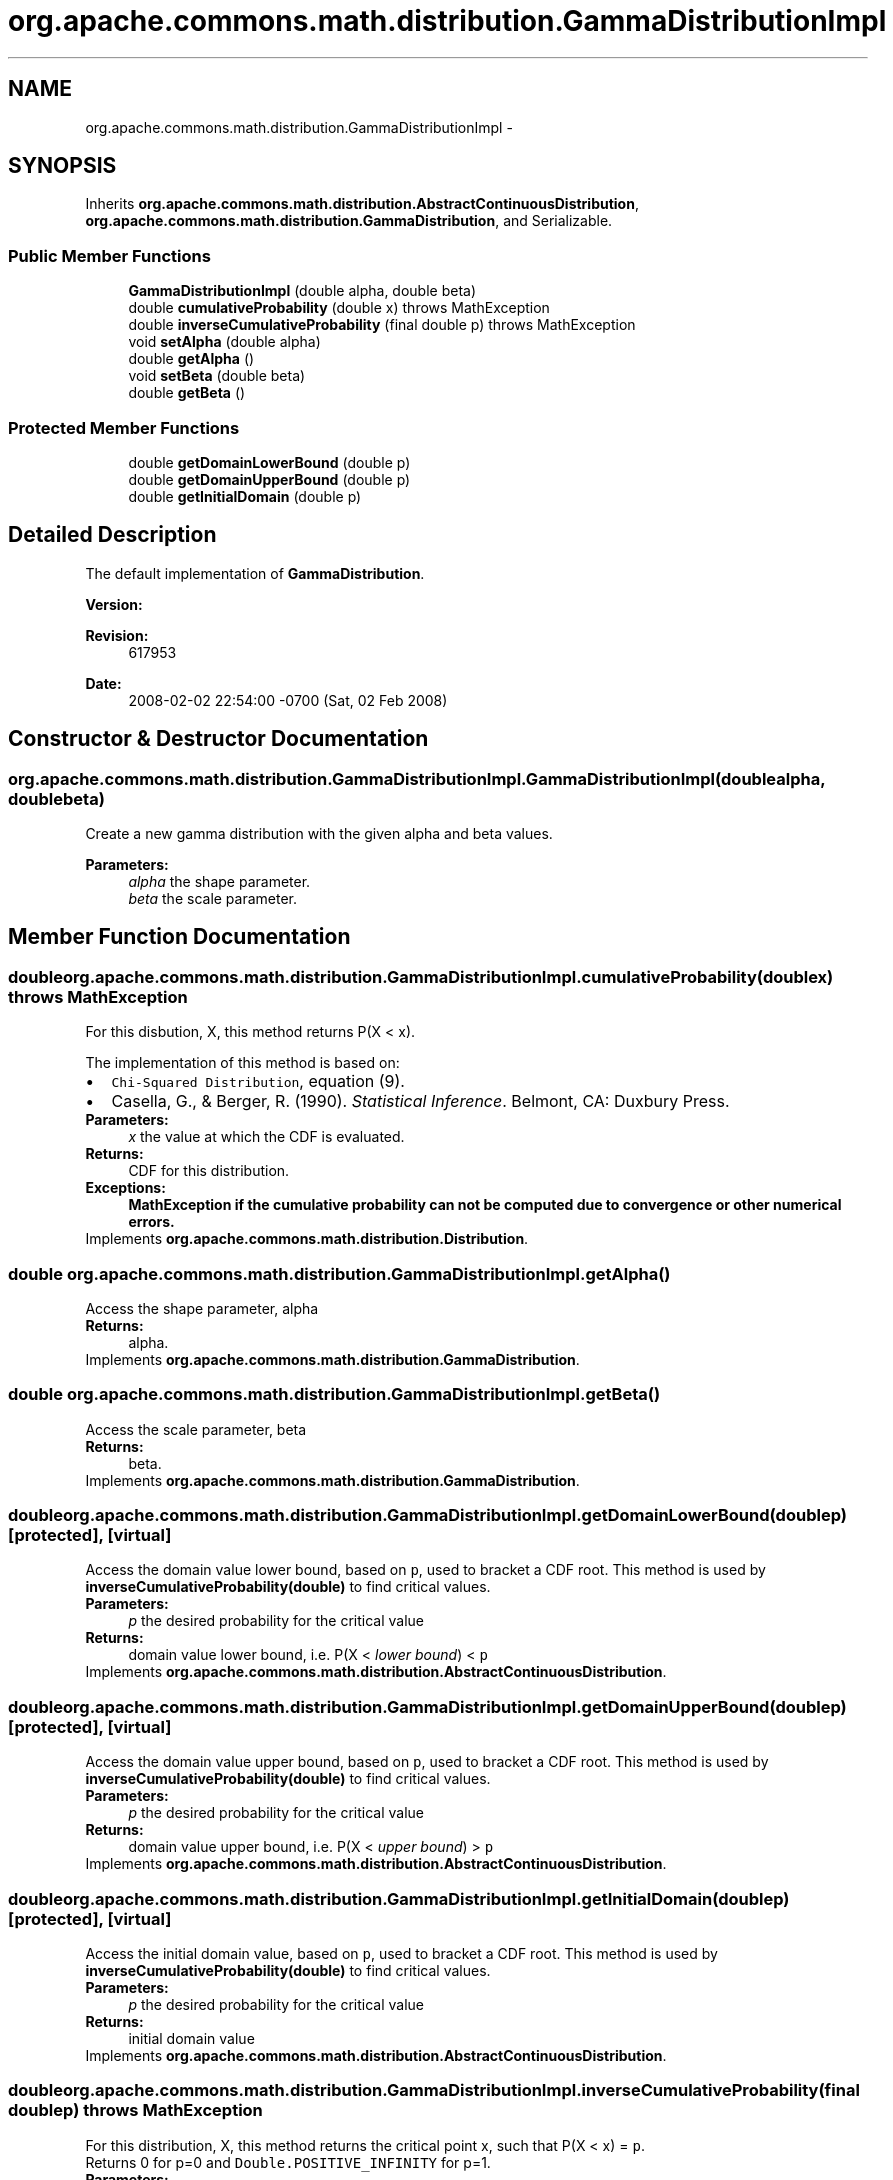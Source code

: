 .TH "org.apache.commons.math.distribution.GammaDistributionImpl" 3 "Wed Dec 4 2013" "Version 1.0" "Desmo-J" \" -*- nroff -*-
.ad l
.nh
.SH NAME
org.apache.commons.math.distribution.GammaDistributionImpl \- 
.SH SYNOPSIS
.br
.PP
.PP
Inherits \fBorg\&.apache\&.commons\&.math\&.distribution\&.AbstractContinuousDistribution\fP, \fBorg\&.apache\&.commons\&.math\&.distribution\&.GammaDistribution\fP, and Serializable\&.
.SS "Public Member Functions"

.in +1c
.ti -1c
.RI "\fBGammaDistributionImpl\fP (double alpha, double beta)"
.br
.ti -1c
.RI "double \fBcumulativeProbability\fP (double x)  throws MathException"
.br
.ti -1c
.RI "double \fBinverseCumulativeProbability\fP (final double p)  throws MathException "
.br
.ti -1c
.RI "void \fBsetAlpha\fP (double alpha)"
.br
.ti -1c
.RI "double \fBgetAlpha\fP ()"
.br
.ti -1c
.RI "void \fBsetBeta\fP (double beta)"
.br
.ti -1c
.RI "double \fBgetBeta\fP ()"
.br
.in -1c
.SS "Protected Member Functions"

.in +1c
.ti -1c
.RI "double \fBgetDomainLowerBound\fP (double p)"
.br
.ti -1c
.RI "double \fBgetDomainUpperBound\fP (double p)"
.br
.ti -1c
.RI "double \fBgetInitialDomain\fP (double p)"
.br
.in -1c
.SH "Detailed Description"
.PP 
The default implementation of \fBGammaDistribution\fP\&.
.PP
\fBVersion:\fP
.RS 4
.RE
.PP
\fBRevision:\fP
.RS 4
617953 
.RE
.PP
\fBDate:\fP
.RS 4
2008-02-02 22:54:00 -0700 (Sat, 02 Feb 2008) 
.RE
.PP

.SH "Constructor & Destructor Documentation"
.PP 
.SS "org\&.apache\&.commons\&.math\&.distribution\&.GammaDistributionImpl\&.GammaDistributionImpl (doublealpha, doublebeta)"
Create a new gamma distribution with the given alpha and beta values\&. 
.PP
\fBParameters:\fP
.RS 4
\fIalpha\fP the shape parameter\&. 
.br
\fIbeta\fP the scale parameter\&. 
.RE
.PP

.SH "Member Function Documentation"
.PP 
.SS "double org\&.apache\&.commons\&.math\&.distribution\&.GammaDistributionImpl\&.cumulativeProbability (doublex) throws \fBMathException\fP"
For this disbution, X, this method returns P(X < x)\&.
.PP
The implementation of this method is based on: 
.PD 0

.IP "\(bu" 2
\fCChi-Squared Distribution\fP, equation (9)\&. 
.IP "\(bu" 2
Casella, G\&., & Berger, R\&. (1990)\&. \fIStatistical Inference\fP\&. Belmont, CA: Duxbury Press\&. 
.PP
.PP
\fBParameters:\fP
.RS 4
\fIx\fP the value at which the CDF is evaluated\&. 
.RE
.PP
\fBReturns:\fP
.RS 4
CDF for this distribution\&. 
.RE
.PP
\fBExceptions:\fP
.RS 4
\fI\fBMathException\fP\fP if the cumulative probability can not be computed due to convergence or other numerical errors\&. 
.RE
.PP

.PP
Implements \fBorg\&.apache\&.commons\&.math\&.distribution\&.Distribution\fP\&.
.SS "double org\&.apache\&.commons\&.math\&.distribution\&.GammaDistributionImpl\&.getAlpha ()"
Access the shape parameter, alpha 
.PP
\fBReturns:\fP
.RS 4
alpha\&. 
.RE
.PP

.PP
Implements \fBorg\&.apache\&.commons\&.math\&.distribution\&.GammaDistribution\fP\&.
.SS "double org\&.apache\&.commons\&.math\&.distribution\&.GammaDistributionImpl\&.getBeta ()"
Access the scale parameter, beta 
.PP
\fBReturns:\fP
.RS 4
beta\&. 
.RE
.PP

.PP
Implements \fBorg\&.apache\&.commons\&.math\&.distribution\&.GammaDistribution\fP\&.
.SS "double org\&.apache\&.commons\&.math\&.distribution\&.GammaDistributionImpl\&.getDomainLowerBound (doublep)\fC [protected]\fP, \fC [virtual]\fP"
Access the domain value lower bound, based on \fCp\fP, used to bracket a CDF root\&. This method is used by \fBinverseCumulativeProbability(double)\fP to find critical values\&.
.PP
\fBParameters:\fP
.RS 4
\fIp\fP the desired probability for the critical value 
.RE
.PP
\fBReturns:\fP
.RS 4
domain value lower bound, i\&.e\&. P(X < \fIlower bound\fP) < \fCp\fP 
.RE
.PP

.PP
Implements \fBorg\&.apache\&.commons\&.math\&.distribution\&.AbstractContinuousDistribution\fP\&.
.SS "double org\&.apache\&.commons\&.math\&.distribution\&.GammaDistributionImpl\&.getDomainUpperBound (doublep)\fC [protected]\fP, \fC [virtual]\fP"
Access the domain value upper bound, based on \fCp\fP, used to bracket a CDF root\&. This method is used by \fBinverseCumulativeProbability(double)\fP to find critical values\&.
.PP
\fBParameters:\fP
.RS 4
\fIp\fP the desired probability for the critical value 
.RE
.PP
\fBReturns:\fP
.RS 4
domain value upper bound, i\&.e\&. P(X < \fIupper bound\fP) > \fCp\fP 
.RE
.PP

.PP
Implements \fBorg\&.apache\&.commons\&.math\&.distribution\&.AbstractContinuousDistribution\fP\&.
.SS "double org\&.apache\&.commons\&.math\&.distribution\&.GammaDistributionImpl\&.getInitialDomain (doublep)\fC [protected]\fP, \fC [virtual]\fP"
Access the initial domain value, based on \fCp\fP, used to bracket a CDF root\&. This method is used by \fBinverseCumulativeProbability(double)\fP to find critical values\&.
.PP
\fBParameters:\fP
.RS 4
\fIp\fP the desired probability for the critical value 
.RE
.PP
\fBReturns:\fP
.RS 4
initial domain value 
.RE
.PP

.PP
Implements \fBorg\&.apache\&.commons\&.math\&.distribution\&.AbstractContinuousDistribution\fP\&.
.SS "double org\&.apache\&.commons\&.math\&.distribution\&.GammaDistributionImpl\&.inverseCumulativeProbability (final doublep) throws \fBMathException\fP"
For this distribution, X, this method returns the critical point x, such that P(X < x) = \fCp\fP\&. 
.PP
Returns 0 for p=0 and \fCDouble\&.POSITIVE_INFINITY\fP for p=1\&.
.PP
\fBParameters:\fP
.RS 4
\fIp\fP the desired probability 
.RE
.PP
\fBReturns:\fP
.RS 4
x, such that P(X < x) = \fCp\fP 
.RE
.PP
\fBExceptions:\fP
.RS 4
\fI\fBMathException\fP\fP if the inverse cumulative probability can not be computed due to convergence or other numerical errors\&. 
.br
\fIIllegalArgumentException\fP if \fCp\fP is not a valid probability\&. 
.RE
.PP

.SS "void org\&.apache\&.commons\&.math\&.distribution\&.GammaDistributionImpl\&.setAlpha (doublealpha)"
Modify the shape parameter, alpha\&. 
.PP
\fBParameters:\fP
.RS 4
\fIalpha\fP the new shape parameter\&. 
.RE
.PP
\fBExceptions:\fP
.RS 4
\fIIllegalArgumentException\fP if \fCalpha\fP is not positive\&. 
.RE
.PP

.PP
Implements \fBorg\&.apache\&.commons\&.math\&.distribution\&.GammaDistribution\fP\&.
.SS "void org\&.apache\&.commons\&.math\&.distribution\&.GammaDistributionImpl\&.setBeta (doublebeta)"
Modify the scale parameter, beta\&. 
.PP
\fBParameters:\fP
.RS 4
\fIbeta\fP the new scale parameter\&. 
.RE
.PP
\fBExceptions:\fP
.RS 4
\fIIllegalArgumentException\fP if \fCbeta\fP is not positive\&. 
.RE
.PP

.PP
Implements \fBorg\&.apache\&.commons\&.math\&.distribution\&.GammaDistribution\fP\&.

.SH "Author"
.PP 
Generated automatically by Doxygen for Desmo-J from the source code\&.
